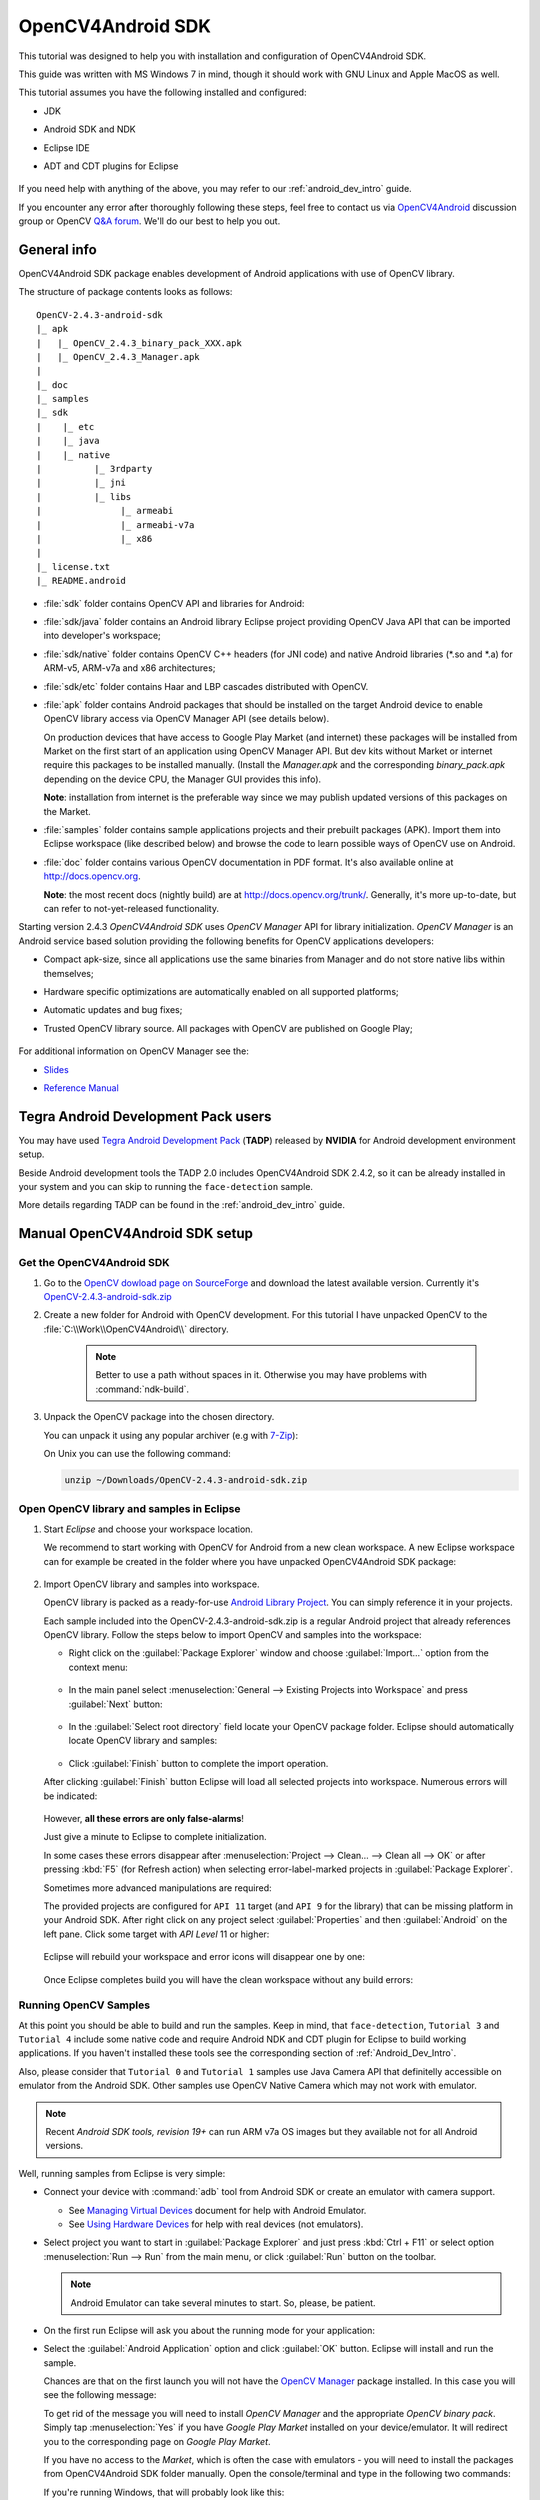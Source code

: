 
.. _O4A_SDK:


OpenCV4Android SDK
******************

This tutorial was designed to help you with installation and configuration of OpenCV4Android SDK.

This guide was written with MS Windows 7 in mind, though it should work with GNU Linux and Apple MacOS as well.

This tutorial assumes you have the following installed and configured:

* JDK

* Android SDK and NDK

* Eclipse IDE

* ADT and CDT plugins for Eclipse

     ..

If you need help with anything of the above, you may refer to our :ref:`android_dev_intro` guide.

If you encounter any error after thoroughly following these steps, feel free to contact us via `OpenCV4Android <https://groups.google.com/group/android-opencv/>`_ discussion group or OpenCV `Q&A forum <http://answers.opencv.org>`_. We'll do our best to help you out.

General info
============

OpenCV4Android SDK package enables development of Android applications with use of OpenCV library.

The structure of package contents looks as follows:

::

    OpenCV-2.4.3-android-sdk
    |_ apk
    |   |_ OpenCV_2.4.3_binary_pack_XXX.apk
    |   |_ OpenCV_2.4.3_Manager.apk
    |
    |_ doc
    |_ samples
    |_ sdk
    |    |_ etc
    |    |_ java
    |    |_ native
    |          |_ 3rdparty
    |          |_ jni
    |          |_ libs
    |               |_ armeabi
    |               |_ armeabi-v7a
    |               |_ x86
    |
    |_ license.txt
    |_ README.android

* :file:`sdk` folder contains OpenCV API and libraries for Android:

* :file:`sdk/java` folder contains an Android library Eclipse project providing OpenCV Java API that can be imported into developer's workspace;

* :file:`sdk/native` folder contains OpenCV C++ headers (for JNI code) and native Android libraries (\*\.so and \*\.a) for ARM-v5, ARM-v7a and x86 architectures;

* :file:`sdk/etc` folder contains Haar and LBP cascades distributed with OpenCV.

* :file:`apk` folder contains Android packages that should be installed on the target Android device to enable OpenCV library access via OpenCV Manager API (see details below).

  On production devices that have access to Google Play Market (and internet) these packages will be installed from Market on the first start of an application using OpenCV Manager API.
  But dev kits without Market or internet require this packages to be installed manually.
  (Install the `Manager.apk` and the corresponding `binary_pack.apk` depending on the device CPU, the Manager GUI provides this info).

  **Note**: installation from internet is the preferable way since we may publish updated versions of this packages on the Market.

* :file:`samples` folder contains sample applications projects and their prebuilt packages (APK).
  Import them into Eclipse workspace (like described below) and browse the code to learn possible ways of OpenCV use on Android.

* :file:`doc` folder contains various OpenCV documentation in PDF format.
  It's also available online at http://docs.opencv.org.

  **Note**: the most recent docs (nightly build) are at http://docs.opencv.org/trunk/.
  Generally, it's more up-to-date, but can refer to not-yet-released functionality.

Starting version 2.4.3 `OpenCV4Android SDK` uses `OpenCV Manager` API for library initialization. `OpenCV Manager` is an Android service based solution providing the following benefits for OpenCV applications developers:

* Compact apk-size, since all applications use the same binaries from Manager and do not store native libs within themselves;

* Hardware specific optimizations are automatically enabled on all supported platforms;

* Automatic updates and bug fixes;

* Trusted OpenCV library source. All packages with OpenCV are published on Google Play;

     ..


For additional information on OpenCV Manager see the:

* |OpenCV4Android_Slides|_

* |OpenCV4Android_Reference|_

     ..

.. |OpenCV4Android_Slides| replace:: Slides
.. _OpenCV4Android_Slides: https://docs.google.com/a/itseez.com/presentation/d/1EO_1kijgBg_BsjNp2ymk-aarg-0K279_1VZRcPplSuk/present#slide=id.p
.. |OpenCV4Android_Reference| replace:: Reference Manual
.. _OpenCV4Android_Reference: http://docs.opencv.org/android/refman.html

Tegra Android Development Pack users
====================================

You may have used `Tegra Android Development Pack <http://developer.nvidia.com/tegra-android-development-pack>`_
(**TADP**) released by **NVIDIA** for Android development environment setup.

Beside Android development tools the TADP 2.0 includes OpenCV4Android SDK 2.4.2, so it can be already installed in your system and you can skip to running the ``face-detection`` sample.

More details regarding TADP can be found in the :ref:`android_dev_intro` guide.

Manual OpenCV4Android SDK setup
===============================

Get the OpenCV4Android SDK
--------------------------

#. Go to the `OpenCV dowload page on SourceForge <http://sourceforge.net/projects/opencvlibrary/files/opencv-android/>`_ and download the latest available version. Currently it's |opencv_android_bin_pack_url|_

#. Create a new folder for Android with OpenCV development. For this tutorial I have unpacked OpenCV to the :file:`C:\\Work\\OpenCV4Android\\` directory.

      .. note:: Better to use a path without spaces in it. Otherwise you may have problems with :command:`ndk-build`.

#. Unpack the OpenCV package into the chosen directory.

   You can unpack it using any popular archiver (e.g with |seven_zip|_):

   .. image:: images/android_package_7zip.png
      :alt: Exploring OpenCV package with 7-Zip
      :align: center

   On Unix you can use the following command:

   .. code-block:: bash

      unzip ~/Downloads/OpenCV-2.4.3-android-sdk.zip

.. |opencv_android_bin_pack| replace:: OpenCV-2.4.3-android-sdk.zip
.. _opencv_android_bin_pack_url: http://sourceforge.net/projects/opencvlibrary/files/opencv-android/2.4.3/OpenCV-2.4.3-android-sdk.zip/download
.. |opencv_android_bin_pack_url| replace:: |opencv_android_bin_pack|
.. |seven_zip| replace:: 7-Zip
.. _seven_zip: http://www.7-zip.org/

Open OpenCV library and samples in Eclipse
------------------------------------------

#. Start *Eclipse* and choose your workspace location.

   We recommend to start working with OpenCV for Android from a new clean workspace. A new Eclipse workspace can for example be created in the folder where you have unpacked OpenCV4Android SDK package:

      .. image:: images/eclipse_1_choose_workspace.png
         :alt: Choosing C:\Work\android-opencv\ as workspace location
         :align: center

#. Import OpenCV library and samples into workspace.

   OpenCV library is packed as a ready-for-use `Android Library Project
   <http://developer.android.com/guide/developing/projects/index.html#LibraryProjects>`_. You can simply reference it in your projects.

   Each sample included into the |opencv_android_bin_pack| is a regular Android project that already references OpenCV library.
   Follow the steps below to import OpenCV and samples into the workspace:

   * Right click on the :guilabel:`Package Explorer` window and choose :guilabel:`Import...` option from the context menu:

      .. image:: images/eclipse_5_import_command.png
         :alt: Select Import... from context menu
         :align: center

   * In the main panel select :menuselection:`General --> Existing Projects into Workspace` and press :guilabel:`Next` button:

      .. image:: images/eclipse_6_import_existing_projects.png
         :alt: General > Existing Projects into Workspace
         :align: center

   * In the :guilabel:`Select root directory` field locate your OpenCV package folder. Eclipse should automatically locate OpenCV library and samples:

      .. image:: images/eclipse_7_select_projects.png
         :alt: Locate OpenCV library and samples
         :align: center

   * Click :guilabel:`Finish` button to complete the import operation.

   After clicking :guilabel:`Finish` button Eclipse will load all selected projects into workspace. Numerous errors will be indicated:

      .. image:: images/eclipse_8_false_alarm.png
         :alt: Confusing Eclipse screen with numerous errors
         :align: center

   However, **all these errors are only false-alarms**!

   Just give a minute to Eclipse to complete initialization.

   In some cases these errors disappear after :menuselection:`Project --> Clean... --> Clean all --> OK`
   or after pressing :kbd:`F5` (for Refresh action) when selecting error-label-marked projects in :guilabel:`Package Explorer`.

   Sometimes more advanced manipulations are required:

   The provided projects are configured for ``API 11`` target (and ``API 9`` for the library) that can be missing platform in your Android SDK.
   After right click on any project select  :guilabel:`Properties` and then :guilabel:`Android` on the left pane.
   Click some target with `API Level` 11 or higher:

      .. image:: images/eclipse_8a_target.png
         :alt: Updating target
         :align: center

   Eclipse will rebuild your workspace and error icons will disappear one by one:

      .. image:: images/eclipse_9_errors_dissapearing.png
         :alt: After small help Eclipse removes error icons!
         :align: center

   Once Eclipse completes build you will have the clean workspace without any build errors:

      .. image:: images/eclipse_10_crystal_clean.png
         :alt: OpenCV package imported into Eclipse
         :align: center

.. _Running_OpenCV_Samples:

Running OpenCV Samples
----------------------

At this point you should be able to build and run the samples. Keep in mind, that ``face-detection``, ``Tutorial 3`` and ``Tutorial 4`` include some native code and require Android NDK and CDT plugin for Eclipse to build working applications.
If you haven't installed these tools see the corresponding section of :ref:`Android_Dev_Intro`.

Also, please consider that ``Tutorial 0`` and ``Tutorial 1`` samples use Java Camera API that definitelly accessible on emulator from the Android SDK.
Other samples use OpenCV Native Camera which may not work with emulator.

.. note:: Recent *Android SDK tools, revision 19+* can run ARM v7a OS images but they available not for all Android versions.

Well, running samples from Eclipse is very simple:

* Connect your device with :command:`adb` tool from Android SDK or create an emulator with camera support.

  * See `Managing Virtual Devices
    <http://developer.android.com/guide/developing/devices/index.html>`_ document for help with Android Emulator.
  * See `Using Hardware Devices
    <http://developer.android.com/guide/developing/device.html>`_ for help with real devices (not emulators).


* Select project you want to start in :guilabel:`Package Explorer` and just press :kbd:`Ctrl + F11` or select option :menuselection:`Run --> Run` from the main menu, or click :guilabel:`Run` button on the toolbar.

  .. note:: Android Emulator can take several minutes to start. So, please, be patient.

* On the first run Eclipse will ask you about the running mode for your application:

  .. image:: images/eclipse_11_run_as.png
     :alt: Run sample as Android Application
     :align: center

* Select the :guilabel:`Android Application` option and click :guilabel:`OK` button. Eclipse will install and run the sample.

  Chances are that on the first launch you will not have the `OpenCV Manager <https://docs.google.com/a/itseez.com/presentation/d/1EO_1kijgBg_BsjNp2ymk-aarg-0K279_1VZRcPplSuk/present#slide=id.p>`_ package installed.
  In this case you will see the following message:

  .. image:: images/android_emulator_opencv_manager_fail.png
     :alt: You will see this message if you have no OpenCV Manager installed
     :align: center

  To get rid of the message you will need to install `OpenCV Manager` and the appropriate `OpenCV binary pack`.
  Simply tap :menuselection:`Yes` if you have *Google Play Market* installed on your device/emulator. It will redirect you to the corresponding page on *Google Play Market*.

  If you have no access to the *Market*, which is often the case with emulators - you will need to install the packages from OpenCV4Android SDK folder manually. Open the console/terminal and type in the following two commands:

  .. code-block:: sh
    :linenos:

    <Android SDK path>/platform-tools/adb install <OpenCV4Android SDK path>/apk/OpenCV_2.4.3_Manager.apk
    <Android SDK path>/platform-tools/adb install <OpenCV4Android SDK path>/apk/OpenCV_2.4.3_binary_pack_armv7a.apk

  If you're running Windows, that will probably look like this:

  .. image:: images/install_opencv_manager_with_adb.png
     :alt: Run these commands in the console to install OpenCV Manager
     :align: center

  When done, you will be able to run OpenCV samples on your device/emulator seamlessly.

* Here is ``Tutorial 2 - Use OpenCV Camera`` sample, running on top of stock camera-preview of the emulator.

  .. image:: images/emulator_canny.png
     :height: 600px
     :alt: Tutorial 1 Basic - 1. Add OpenCV - running Canny
     :align: center

What's next
===========

Now, when you have your instance of OpenCV4Adroid SDK set up and configured, you may want to proceed to using OpenCV in your own application. You can learn how to do that in a separate :ref:`dev_with_OCV_on_Android` tutorial.